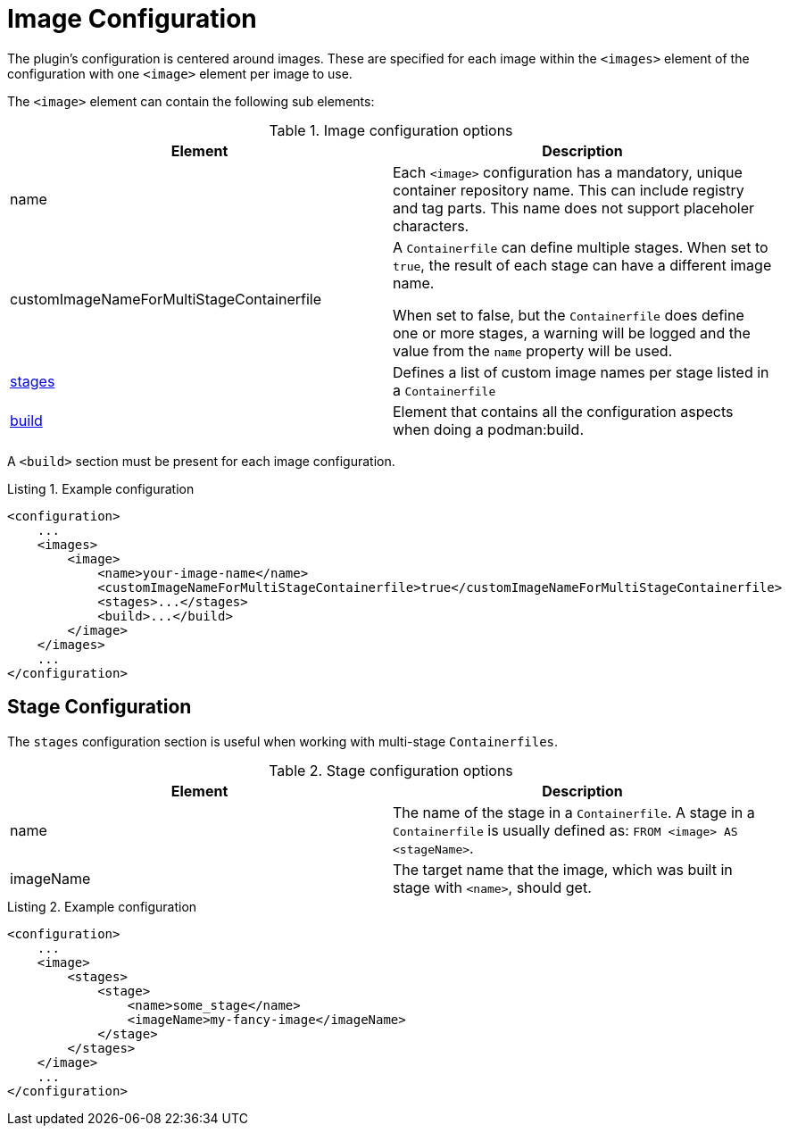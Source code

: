 = Image Configuration
:navtitle: Image Configuration
:listing-caption: Listing
:table-caption: Table

The plugin’s configuration is centered around images.
These are specified for each image within the `<images>` element of the configuration with one `<image>` element per image to use.

The `<image>` element can contain the following sub elements:

.Image configuration options
|===
|Element |Description

|name
|Each `<image>` configuration has a mandatory, unique container repository name.
This can include registry and tag parts.
This name does not support placeholer characters.

|customImageNameForMultiStageContainerfile
|A `Containerfile` can define multiple stages.
When set to `true`, the result of each stage can have a different image name.

When set to false, but the `Containerfile` does define one or more stages, a warning will be logged and the value from the `name` property will be used.

|<<stageconfig,stages>>
|Defines a list of custom image names per stage listed in a `Containerfile`

|xref:goals/build.adoc#buildconfig[build]
|Element that contains all the configuration aspects when doing a podman:build.

|===

A `<build>` section must be present for each image configuration.

.Example configuration
[source,xml]
----
<configuration>
    ...
    <images>
        <image>
            <name>your-image-name</name>
            <customImageNameForMultiStageContainerfile>true</customImageNameForMultiStageContainerfile>
            <stages>...</stages>
            <build>...</build>
        </image>
    </images>
    ...
</configuration>
----

== Stage Configuration
:navtitle: Stage Configuration
[#stageconfig]

The `stages` configuration section is useful when working with multi-stage `Containerfiles`.

.Stage configuration options
|===
|Element |Description

|name
|The name of the stage in a `Containerfile`. A stage in a `Containerfile` is usually defined as: `FROM <image> AS <stageName>`.

|imageName
|The target name that the image, which was built in stage with `<name>`, should get.

|===

.Example configuration
[source,xml]
----
<configuration>
    ...
    <image>
        <stages>
            <stage>
                <name>some_stage</name>
                <imageName>my-fancy-image</imageName>
            </stage>
        </stages>
    </image>
    ...
</configuration>
----

